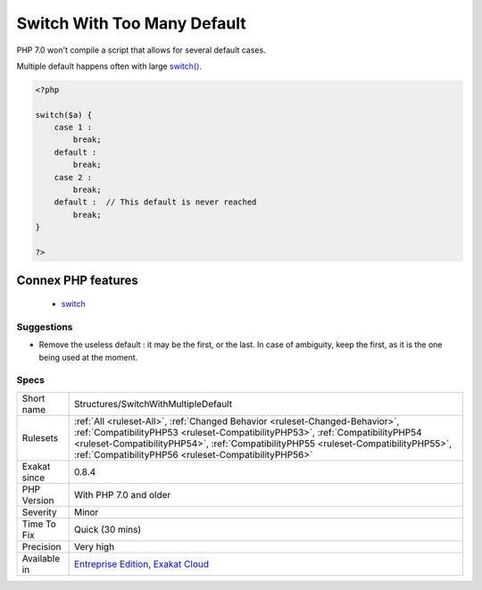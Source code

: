 .. _structures-switchwithmultipledefault:

.. _switch-with-too-many-default:

Switch With Too Many Default
++++++++++++++++++++++++++++

.. meta\:\:
	:description:
		Switch With Too Many Default: Switch statements should only hold one default, not more.
	:twitter:card: summary_large_image
	:twitter:site: @exakat
	:twitter:title: Switch With Too Many Default
	:twitter:description: Switch With Too Many Default: Switch statements should only hold one default, not more
	:twitter:creator: @exakat
	:twitter:image:src: https://www.exakat.io/wp-content/uploads/2020/06/logo-exakat.png
	:og:image: https://www.exakat.io/wp-content/uploads/2020/06/logo-exakat.png
	:og:title: Switch With Too Many Default
	:og:type: article
	:og:description: Switch statements should only hold one default, not more
	:og:url: https://php-tips.readthedocs.io/en/latest/tips/Structures/SwitchWithMultipleDefault.html
	:og:locale: en
  Switch statements should only hold one default, not more. Check the code and remove the extra default.  

PHP 7.0 won't compile a script that allows for several default cases. 

Multiple default happens often with large `switch() <https://www.php.net/manual/en/control-structures.switch.php>`_.

.. code-block:: php
   
   <?php
   
   switch($a) {
       case 1 : 
           break;
       default : 
           break;
       case 2 : 
           break;
       default :  // This default is never reached
           break;
   }
   
   ?>
Connex PHP features
-------------------

  + `switch <https://php-dictionary.readthedocs.io/en/latest/dictionary/switch.ini.html>`_


Suggestions
___________

* Remove the useless default : it may be the first, or the last. In case of ambiguity, keep the first, as it is the one being used at the moment.




Specs
_____

+--------------+--------------------------------------------------------------------------------------------------------------------------------------------------------------------------------------------------------------------------------------------------------------------------------------------------------------+
| Short name   | Structures/SwitchWithMultipleDefault                                                                                                                                                                                                                                                                         |
+--------------+--------------------------------------------------------------------------------------------------------------------------------------------------------------------------------------------------------------------------------------------------------------------------------------------------------------+
| Rulesets     | :ref:`All <ruleset-All>`, :ref:`Changed Behavior <ruleset-Changed-Behavior>`, :ref:`CompatibilityPHP53 <ruleset-CompatibilityPHP53>`, :ref:`CompatibilityPHP54 <ruleset-CompatibilityPHP54>`, :ref:`CompatibilityPHP55 <ruleset-CompatibilityPHP55>`, :ref:`CompatibilityPHP56 <ruleset-CompatibilityPHP56>` |
+--------------+--------------------------------------------------------------------------------------------------------------------------------------------------------------------------------------------------------------------------------------------------------------------------------------------------------------+
| Exakat since | 0.8.4                                                                                                                                                                                                                                                                                                        |
+--------------+--------------------------------------------------------------------------------------------------------------------------------------------------------------------------------------------------------------------------------------------------------------------------------------------------------------+
| PHP Version  | With PHP 7.0 and older                                                                                                                                                                                                                                                                                       |
+--------------+--------------------------------------------------------------------------------------------------------------------------------------------------------------------------------------------------------------------------------------------------------------------------------------------------------------+
| Severity     | Minor                                                                                                                                                                                                                                                                                                        |
+--------------+--------------------------------------------------------------------------------------------------------------------------------------------------------------------------------------------------------------------------------------------------------------------------------------------------------------+
| Time To Fix  | Quick (30 mins)                                                                                                                                                                                                                                                                                              |
+--------------+--------------------------------------------------------------------------------------------------------------------------------------------------------------------------------------------------------------------------------------------------------------------------------------------------------------+
| Precision    | Very high                                                                                                                                                                                                                                                                                                    |
+--------------+--------------------------------------------------------------------------------------------------------------------------------------------------------------------------------------------------------------------------------------------------------------------------------------------------------------+
| Available in | `Entreprise Edition <https://www.exakat.io/entreprise-edition>`_, `Exakat Cloud <https://www.exakat.io/exakat-cloud/>`_                                                                                                                                                                                      |
+--------------+--------------------------------------------------------------------------------------------------------------------------------------------------------------------------------------------------------------------------------------------------------------------------------------------------------------+



